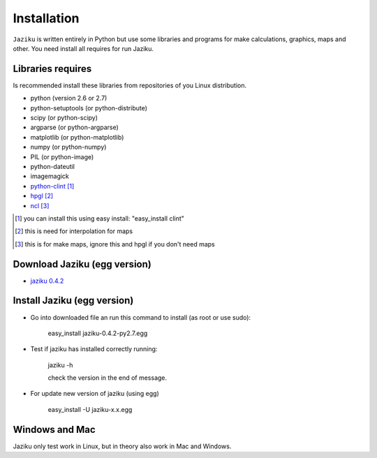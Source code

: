 .. _installation:

============
Installation
============

``Jaziku`` is written entirely in Python but use some libraries and programs 
for make calculations, graphics, maps and other. You need install all requires
for run Jaziku.


Libraries requires
------------------

Is recommended install these libraries from repositories of you Linux
distribution.

- python (version 2.6 or 2.7)
- python-setuptools (or python-distribute)
- scipy (or python-scipy)
- argparse (or python-argparse)
- matplotlib (or python-matplotlib)
- numpy (or python-numpy)
- PIL (or python-image)
- python-dateutil
- imagemagick
- `python-clint <http://pypi.python.org/pypi/clint>`_ [1]_
- `hpgl <http://hpgl.aoizora.org>`_ [2]_
- `ncl <http://www.ncl.ucar.edu>`_ [3]_

.. [1] you can install this using easy install:
       "easy_install clint"
.. [2] this is need for interpolation for maps
.. [3] this is for make maps, ignore this and hpgl if you don't need maps

Download Jaziku (egg version)
-----------------------------

- `jaziku 0.4.2 <https://dl.dropbox.com/u/3383807/jaziku-0.4.2-py2.7.egg>`_


Install Jaziku (egg version)
----------------------------

- Go into downloaded file an run this command to install
  (as root or use sudo):

    easy_install jaziku-0.4.2-py2.7.egg

- Test if jaziku has installed correctly running:

    jaziku -h

    check the version in the end of message.

- For update new version of jaziku (using egg)

    easy_install -U jaziku-x.x.egg

Windows and Mac
---------------

Jaziku only test work in Linux, but in theory also work in Mac and Windows.